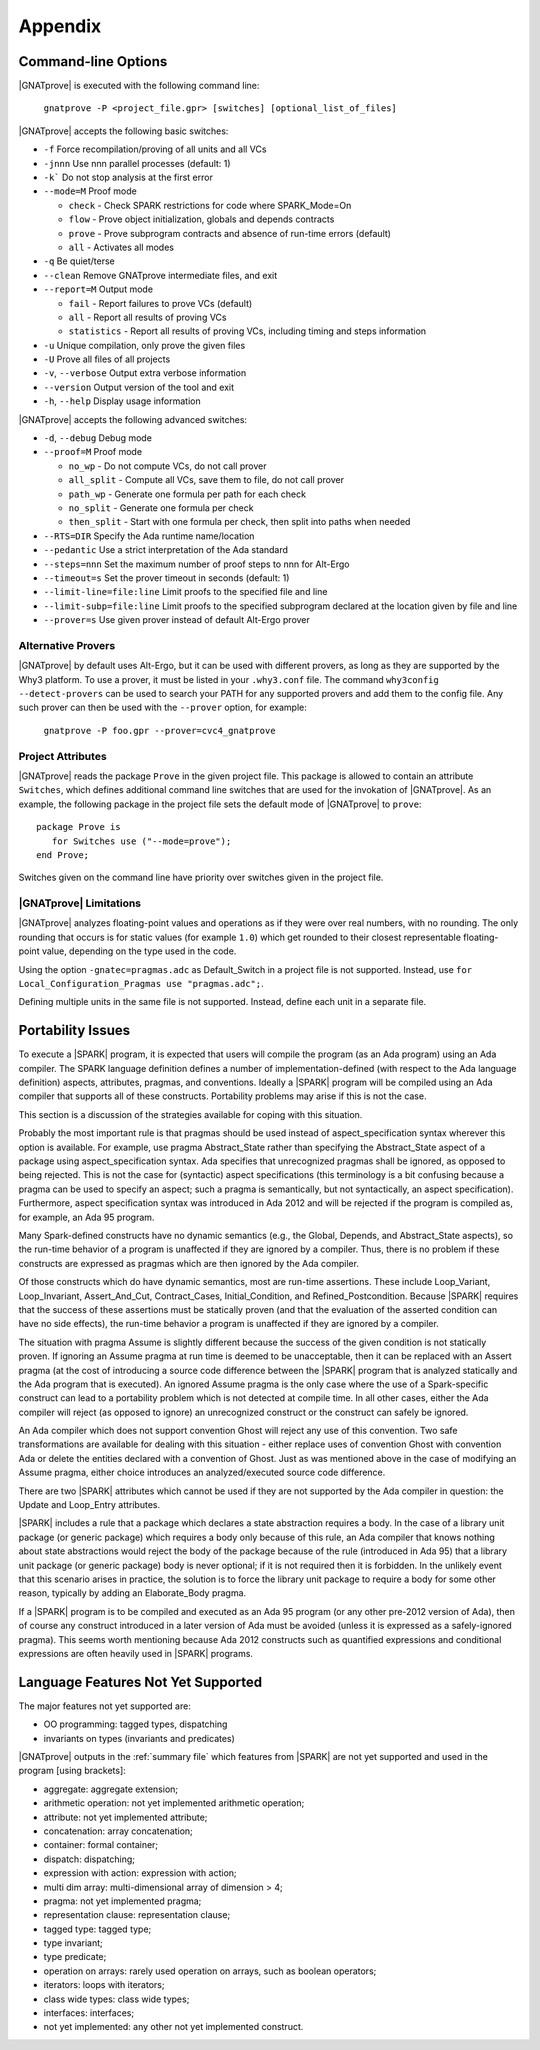 .. highlight:: ada

.. _Appendix:

********
Appendix
********

.. _command line:

Command-line Options
--------------------

|GNATprove| is executed with the following command line:

   ``gnatprove -P <project_file.gpr> [switches] [optional_list_of_files]``

|GNATprove| accepts the following basic switches:

* ``-f``      Force recompilation/proving of all units and all VCs
* ``-jnnn``   Use nnn parallel processes (default: 1)
* ``-k```     Do not stop analysis at the first error
* ``--mode=M`` Proof mode

  * ``check`` - Check SPARK restrictions for code where SPARK_Mode=On
  * ``flow``  - Prove object initialization, globals and depends contracts
  * ``prove`` - Prove subprogram contracts and absence of run-time
    errors (default)
  * ``all``   - Activates all modes

* ``-q``      Be quiet/terse
* ``--clean`` Remove GNATprove intermediate files, and exit
* ``--report=M`` Output mode

  * ``fail``       - Report failures to prove VCs (default)
  * ``all``        - Report all results of proving VCs
  * ``statistics`` - Report all results of proving VCs, including
    timing and steps information

* ``-u``      Unique compilation, only prove the given files
* ``-U``      Prove all files of all projects
* ``-v``, ``--verbose`` Output extra verbose information
* ``--version``         Output version of the tool and exit
* ``-h``, ``--help``    Display usage information

|GNATprove| accepts the following advanced switches:

* ``-d``, ``--debug``   Debug mode
* ``--proof=M``         Proof mode

  * ``no_wp``      - Do not compute VCs, do not call prover
  * ``all_split``  - Compute all VCs, save them to file, do not call prover
  * ``path_wp``    - Generate one formula per path for each check
  * ``no_split``   - Generate one formula per check
  * ``then_split`` - Start with one formula per check, then split into
    paths when needed

* ``--RTS=DIR``   Specify the Ada runtime name/location
* ``--pedantic``  Use a strict interpretation of the Ada standard
* ``--steps=nnn`` Set the maximum number of proof steps to nnn for Alt-Ergo
* ``--timeout=s`` Set the prover timeout in seconds (default: 1)
* ``--limit-line=file:line`` Limit proofs to the specified file and line
* ``--limit-subp=file:line`` Limit proofs to the specified subprogram
  declared at the location given by file and line
* ``--prover=s``  Use given prover instead of default Alt-Ergo prover

.. _Alternative_Provers:

Alternative Provers
===================

|GNATprove| by default uses Alt-Ergo, but it can be used with
different provers, as long as they are supported by the Why3
platform. To use a prover, it must be listed in your ``.why3.conf``
file. The command ``why3config --detect-provers`` can be used to
search your PATH for any supported provers and add them to the config
file. Any such prover can then be used with the ``--prover`` option,
for example:

   ``gnatprove -P foo.gpr --prover=cvc4_gnatprove``

.. _Project_Attributes:

Project Attributes
==================

|GNATprove| reads the package ``Prove`` in the given project file. This package
is allowed to contain an attribute ``Switches``, which defines additional
command line switches that are used for the invokation of |GNATprove|. As an
example, the following package in the project file sets the default mode of
|GNATprove| to ``prove``::

    package Prove is
       for Switches use ("--mode=prove");
    end Prove;

Switches given on the command line have priority over switches given in the
project file.

.. _GNATprove_Limitations:

|GNATprove| Limitations
=======================

|GNATprove| analyzes floating-point values and operations as if they were over
real numbers, with no rounding. The only rounding that occurs is for static
values (for example ``1.0``) which get rounded to their closest representable
floating-point value, depending on the type used in the code.

Using the option ``-gnatec=pragmas.adc`` as Default_Switch in a project file is
not supported. Instead, use ``for Local_Configuration_Pragmas use
"pragmas.adc";``.

Defining multiple units in the same file is not supported. Instead, define each
unit in a separate file.

Portability Issues
------------------

To execute a |SPARK| program, it is expected that users will compile
the program (as an Ada program) using an Ada compiler.
The SPARK language definition defines a number of implementation-defined
(with respect to the Ada language definition) aspects,
attributes, pragmas, and conventions.
Ideally a |SPARK| program will be compiled using an Ada compiler that
supports all of these constructs. Portability problems may arise
if this is not the case.

This section is a discussion of the strategies available for coping
with this situation.

Probably the most important rule is that pragmas should be used instead
of aspect_specification syntax wherever this option is available. For example,
use pragma Abstract_State rather than specifying the Abstract_State aspect
of a package using aspect_specification syntax. Ada specifies that
unrecognized pragmas shall be ignored, as opposed to being rejected.
This is not the case for (syntactic) aspect specifications
(this terminology is a bit confusing because a pragma can be used to
specify an aspect; such a pragma is semantically, but not syntactically,
an aspect specification).
Furthermore, aspect specification syntax was introduced in Ada 2012
and will be rejected if the program is compiled as, for example, an
Ada 95 program.

Many Spark-defined constructs have no dynamic semantics (e.g., the Global,
Depends, and Abstract_State aspects), so the run-time behavior of
a program is unaffected if they are ignored by a compiler. Thus, there is
no problem if these constructs are expressed as pragmas which are
then ignored by the Ada compiler.

Of those constructs which do have dynamic semantics, most are run-time
assertions. These include Loop_Variant, Loop_Invariant, Assert_And_Cut,
Contract_Cases, Initial_Condition, and Refined_Postcondition. Because
|SPARK| requires that the success of these assertions must be statically
proven (and that the evaluation of the asserted condition can have no side
effects), the run-time behavior a program is unaffected if they are ignored
by a compiler.

The situation with pragma Assume is slightly different because the
success of the given condition is not statically proven. If ignoring
an Assume pragma at run time is deemed to be unacceptable, then it can
be replaced with an Assert pragma (at the cost of introducing a source
code difference between the |SPARK| program that is analyzed statically
and the Ada program that is executed). An ignored Assume pragma is the
only case where the use of a Spark-specific construct can lead to a
portability problem which is not detected at compile time. In all
other cases, either the Ada compiler will reject (as opposed to ignore)
an unrecognized construct or the construct can safely be ignored.

An Ada compiler which does not support convention Ghost will reject
any use of this convention. Two safe transformations are available for
dealing with this situation - either replace uses of convention Ghost with
convention Ada or delete the entities declared with a convention of Ghost.
Just as was mentioned above in the case of modifying an Assume pragma,
either choice introduces an analyzed/executed source code difference.

There are two |SPARK| attributes which cannot be used
if they are not supported by the Ada compiler in question: the
Update and Loop_Entry attributes.

|SPARK| includes a rule that a package which declares a state
abstraction requires a body. In the case of a library unit package
(or generic package) which requires a body only because of this rule,
an Ada compiler that knows nothing about state abstractions would
reject the body of the package because of the rule (introduced in Ada 95)
that a library unit package (or generic package) body is never optional;
if it is not required then it is forbidden. In the unlikely event
that this scenario arises in practice, the solution is to force the
library unit package to require a body for some other reason, typically
by adding an Elaborate_Body pragma.

If a |SPARK| program is to be compiled and executed as an Ada 95 program
(or any other pre-2012 version of Ada), then of course any construct
introduced in a later version of Ada must be avoided (unless it is
expressed as a safely-ignored pragma). This seems worth mentioning because
Ada 2012 constructs such as quantified expressions
and conditional expressions are often heavily used in |SPARK| programs.

Language Features Not Yet Supported
-----------------------------------

The major features not yet supported are:

* OO programming: tagged types, dispatching
* invariants on types (invariants and predicates)

|GNATprove| outputs in the :ref:`summary file` which features from |SPARK| are
not yet supported and used in the program [using brackets]:

* aggregate: aggregate extension;
* arithmetic operation: not yet implemented arithmetic operation;
* attribute: not yet implemented attribute;
* concatenation: array concatenation;
* container: formal container;
* dispatch: dispatching;
* expression with action: expression with action;
* multi dim array: multi-dimensional array of dimension > 4;
* pragma: not yet implemented pragma;
* representation clause: representation clause;
* tagged type: tagged type;
* type invariant;
* type predicate;
* operation on arrays: rarely used operation on arrays, such as boolean
  operators;
* iterators: loops with iterators;
* class wide types: class wide types;
* interfaces: interfaces;
* not yet implemented: any other not yet implemented construct.
